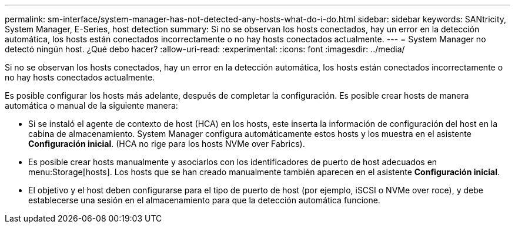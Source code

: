 ---
permalink: sm-interface/system-manager-has-not-detected-any-hosts-what-do-i-do.html 
sidebar: sidebar 
keywords: SANtricity, System Manager, E-Series, host detection 
summary: Si no se observan los hosts conectados, hay un error en la detección automática, los hosts están conectados incorrectamente o no hay hosts conectados actualmente. 
---
= System Manager no detectó ningún host. ¿Qué debo hacer?
:allow-uri-read: 
:experimental: 
:icons: font
:imagesdir: ../media/


[role="lead"]
Si no se observan los hosts conectados, hay un error en la detección automática, los hosts están conectados incorrectamente o no hay hosts conectados actualmente.

Es posible configurar los hosts más adelante, después de completar la configuración. Es posible crear hosts de manera automática o manual de la siguiente manera:

* Si se instaló el agente de contexto de host (HCA) en los hosts, este inserta la información de configuración del host en la cabina de almacenamiento. System Manager configura automáticamente estos hosts y los muestra en el asistente *Configuración inicial*. (HCA no rige para los hosts NVMe over Fabrics).
* Es posible crear hosts manualmente y asociarlos con los identificadores de puerto de host adecuados en menu:Storage[hosts]. Los hosts que se han creado manualmente también aparecen en el asistente *Configuración inicial*.
* El objetivo y el host deben configurarse para el tipo de puerto de host (por ejemplo, iSCSI o NVMe over roce), y debe establecerse una sesión en el almacenamiento para que la detección automática funcione.

